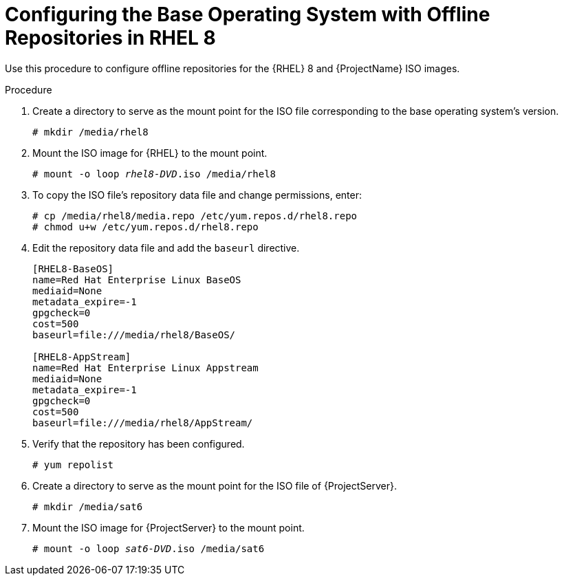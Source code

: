 [id="configuring-the-base-operating-system-with-offline-repositories-in-rhel-8_{context}"]
= Configuring the Base Operating System with Offline Repositories in RHEL 8

Use this procedure to configure offline repositories for the {RHEL} 8 and {ProjectName} ISO images.

.Procedure

. Create a directory to serve as the mount point for the ISO file corresponding to the base operating system's version.
+
[options="nowrap"]
----
# mkdir /media/rhel8
----

. Mount the ISO image for {RHEL} to the mount point.
+
[options="nowrap" subs="+quotes"]
----
# mount -o loop _rhel8-DVD_.iso /media/rhel8
----
+
. To copy the ISO file's repository data file and change permissions, enter:
+
[options="nowrap"]
----
# cp /media/rhel8/media.repo /etc/yum.repos.d/rhel8.repo
# chmod u+w /etc/yum.repos.d/rhel8.repo
----

. Edit the repository data file and add the `baseurl` directive.
+
[options="nowrap"]
----
[RHEL8-BaseOS]
name=Red Hat Enterprise Linux BaseOS
mediaid=None
metadata_expire=-1
gpgcheck=0
cost=500
baseurl=file:///media/rhel8/BaseOS/

[RHEL8-AppStream]
name=Red Hat Enterprise Linux Appstream
mediaid=None
metadata_expire=-1
gpgcheck=0
cost=500
baseurl=file:///media/rhel8/AppStream/
----
+
. Verify that the repository has been configured.
+
[options="nowrap"]
----
# yum repolist
----

. Create a directory to serve as the mount point for the ISO file of {ProjectServer}.
+
[options="nowrap"]
----
# mkdir /media/sat6
----

. Mount the ISO image for {ProjectServer} to the mount point.
+
[options="nowrap" subs="+quotes"]
----
# mount -o loop _sat6-DVD_.iso /media/sat6
----
